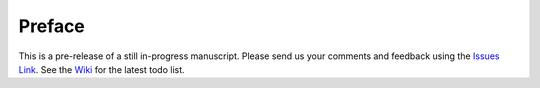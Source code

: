 Preface
=======

This is a pre-release of a still in-progress manuscript. Please send
us your comments and feedback using the `Issues Link
<https://github.com/SystemsApproach/ops/issues>`__. See the `Wiki
<https://github.com/SystemsApproach/ops/wiki>`__ for the latest todo
list.

